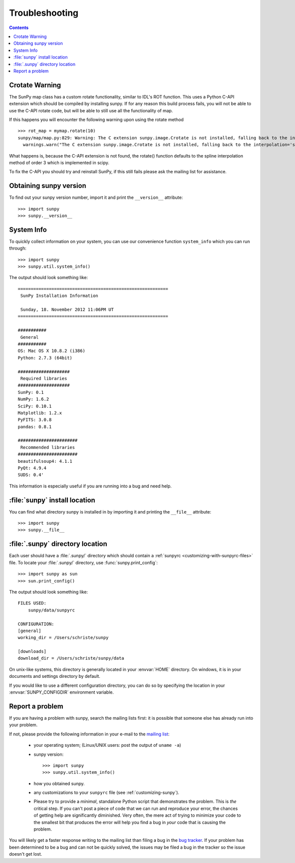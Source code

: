 .. _troubleshooting-faq:

***************
Troubleshooting
***************

.. contents::
   :backlinks: none

.. _CrotateWarning:

Crotate Warning
===============

The SunPy map class has a custom rotate functionality, similar to IDL's ROT function.
This uses a Python C-API extension which should be compiled by installing sunpy.
If for any reason this build process fails, you will not be able to use the C-API
rotate code, but will be able to still use all the functionality of map.

If this happens you will encounter the following warning upon using the rotate
method
::

    >>> rot_map = mymap.rotate(10)
    sunpy/map/map.py:829: Warning: The C extension sunpy.image.Crotate is not installed, falling back to the interpolation='spline' of order=3
      warnings.warn("The C extension sunpy.image.Crotate is not installed, falling back to the interpolation='spline' of order=3" ,Warning)

What happens is, because the C-API extension is not found, the rotate() function
defaults to the spline interpolation method of order 3 which is implemented in scipy.

To fix the C-API you should try and reinstall SunPy, if this still fails please
ask the mailing list for assistance.

.. _sunpy-version:

Obtaining sunpy version
============================

To find out your sunpy version number, import it and print the
``__version__`` attribute::

    >>> import sunpy
    >>> sunpy.__version__

.. _locating-sunpy-install:

System Info
===========

To quickly collect information on your system, you can use our convenience function
``system_info`` which you can run through: ::

    >>> import sunpy
    >>> sunpy.util.system_info()

The output should look something like: ::

    ==========================================================
     SunPy Installation Information

     Sunday, 18. November 2012 11:06PM UT
    ==========================================================

    ###########
     General
    ###########
    OS: Mac OS X 10.8.2 (i386)
    Python: 2.7.3 (64bit)

    ####################
     Required libraries
    ####################
    SunPy: 0.1
    NumPy: 1.6.2
    SciPy: 0.10.1
    Matplotlib: 1.2.x
    PyFITS: 3.0.8
    pandas: 0.8.1

    #######################
     Recommended libraries
    #######################
    beautifulsoup4: 4.1.1
    PyQt: 4.9.4
    SUDS: 0.4'

This information is especially useful if you are running into a bug and need help.

:file:`sunpy` install location
===================================

You can find what directory sunpy is installed in by importing it
and printing the ``__file__`` attribute::

    >>> import sunpy
    >>> sunpy.__file__

.. _locating-matplotlib-config-dir:

:file:`.sunpy` directory location
======================================

Each user should have a :file:`.sunpy/` directory which should contain a
:ref:`sunpyrc <customizing-with-sunpyrc-files>` file. To locate your :file:`.sunpy/`
directory, use :func:`sunpy.print_config`::

    >>> import sunpy as sun
    >>> sun.print_config()

The output should look something like: ::

    FILES USED:
        sunpy/data/sunpyrc

    CONFIGURATION:
    [general]
    working_dir = /Users/schriste/sunpy

    [downloads]
    download_dir = /Users/schriste/sunpy/data

On unix-like systems, this directory is generally located in your
:envvar:`HOME` directory.  On windows, it is in your documents and
settings directory by default.

If you would like to use a different configuration directory, you can
do so by specifying the location in your :envvar:`SUNPY_CONFIGDIR`
environment variable.

.. _reporting-problems:

Report a problem
================

If you are having a problem with sunpy, search the mailing
lists first: it is possible that someone else has already run into
your problem.

If not, please provide the following information in your e-mail to the
`mailing list <http://groups.google.com/forum/#!forum/sunpy>`_:

  * your operating system; (Linux/UNIX users: post the output of ``uname -a``)

  * sunpy version::

        >>> import sunpy
        >>> sunpy.util.system_info()

  * how you obtained sunpy.

  * any customizations to your ``sunpyrc`` file (see
    :ref:`customizing-sunpy`).

  * Please try to provide a *minimal*,
    standalone Python script that demonstrates the problem.  This is
    *the* critical step.  If you can't post a piece of code that we
    can run and reproduce your error, the chances of getting help are
    significantly diminished.  Very often, the mere act of trying to
    minimize your code to the smallest bit that produces the error
    will help you find a bug in *your* code that is causing the
    problem.

You will likely get a faster response writing to the mailing list than
filing a bug in the `bug tracker <http://github.com/sunpy/sunpy/issues>`_.
If your problem has been determined to be a bug and can not be quickly solved, the issues
may be filed a bug in the tracker so the issue doesn't get lost.
